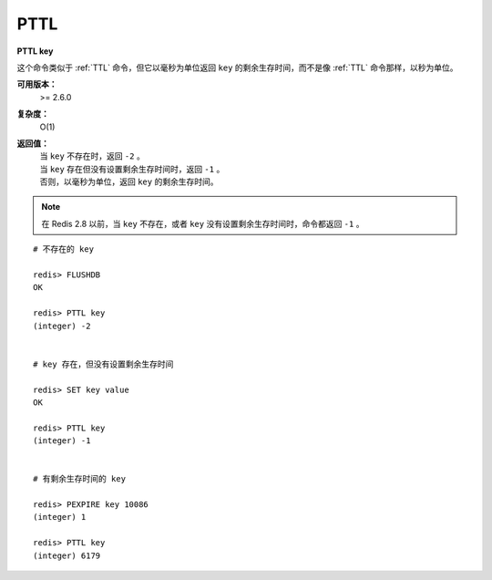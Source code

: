 .. _pttl:

PTTL
======

**PTTL key**

这个命令类似于 :ref:`TTL` 命令，但它以毫秒为单位返回 ``key`` 的剩余生存时间，而不是像 :ref:`TTL` 命令那样，以秒为单位。

**可用版本：**
    >= 2.6.0

**复杂度：**
    O(1)

**返回值：**
    | 当 ``key`` 不存在时，返回 ``-2`` 。
    | 当 ``key`` 存在但没有设置剩余生存时间时，返回 ``-1`` 。
    | 否则，以毫秒为单位，返回 ``key`` 的剩余生存时间。

.. note:: 在 Redis 2.8 以前，当 ``key`` 不存在，或者 ``key`` 没有设置剩余生存时间时，命令都返回 ``-1`` 。

::

    # 不存在的 key

    redis> FLUSHDB
    OK

    redis> PTTL key
    (integer) -2


    # key 存在，但没有设置剩余生存时间 

    redis> SET key value
    OK

    redis> PTTL key
    (integer) -1


    # 有剩余生存时间的 key

    redis> PEXPIRE key 10086
    (integer) 1

    redis> PTTL key
    (integer) 6179
